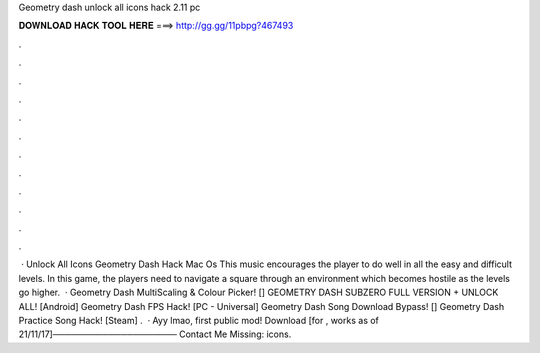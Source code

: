 Geometry dash unlock all icons hack 2.11 pc

𝐃𝐎𝐖𝐍𝐋𝐎𝐀𝐃 𝐇𝐀𝐂𝐊 𝐓𝐎𝐎𝐋 𝐇𝐄𝐑𝐄 ===> http://gg.gg/11pbpg?467493

.

.

.

.

.

.

.

.

.

.

.

.

 · Unlock All Icons Geometry Dash Hack Mac Os This music encourages the player to do well in all the easy and difficult levels. In this game, the players need to navigate a square through an environment which becomes hostile as the levels go higher.  · Geometry Dash MultiScaling & Colour Picker! [] GEOMETRY DASH SUBZERO FULL VERSION + UNLOCK ALL! [Android] Geometry Dash FPS Hack! [PC - Universal] Geometry Dash Song Download Bypass! [] Geometry Dash Practice Song Hack! [Steam] .  · Ayy lmao, first public mod! Download  [for , works as of 21/11/17]──────────────────── Contact Me Missing: icons.
